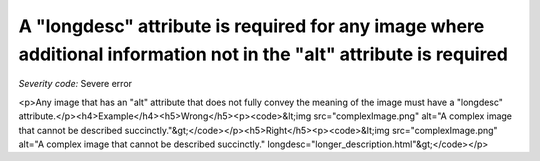 ===============================
A "longdesc" attribute is required for any image where additional information not in the "alt" attribute is required
===============================

*Severity code:* Severe error

.. php:class:: imgHasLongDesc

<p>Any image that has an "alt" attribute that does not fully convey the meaning of the image must have a "longdesc" attribute.</p><h4>Example</h4><h5>Wrong</h5><p><code>&lt;img src="complexImage.png" alt="A complex image that cannot be described succinctly."&gt;</code></p><h5>Right</h5><p><code>&lt;img src="complexImage.png" alt="A complex image that cannot be described succinctly." longdesc="longer_description.html"&gt;</code></p>
